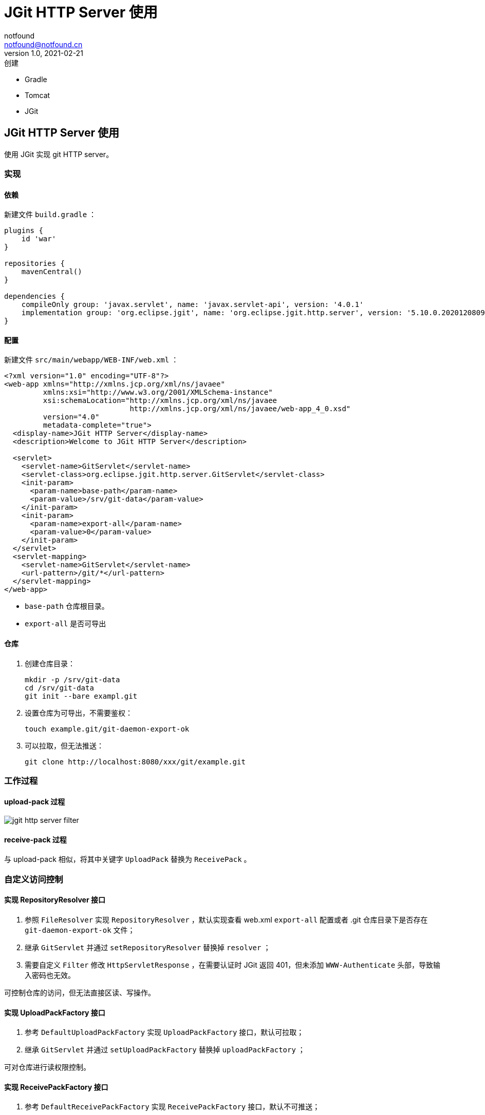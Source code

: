 = JGit HTTP Server 使用
notfound <notfound@notfound.cn>
1.0, 2021-02-21: 创建
:sectanchors:

:page-slug: java-jgit-http-server-start
:page-category: java

* Gradle
* Tomcat
* JGit

== JGit HTTP Server 使用

使用 JGit 实现 git HTTP server。

=== 实现

==== 依赖

新建文件 `build.gradle` ：

[source,groovy]
----
plugins {
    id 'war'
}

repositories {
    mavenCentral()
}

dependencies {
    compileOnly group: 'javax.servlet', name: 'javax.servlet-api', version: '4.0.1'
    implementation group: 'org.eclipse.jgit', name: 'org.eclipse.jgit.http.server', version: '5.10.0.202012080955-r'
}
----

==== 配置

新建文件 `src/main/webapp/WEB-INF/web.xml` ：

[source,xml]
----
<?xml version="1.0" encoding="UTF-8"?>
<web-app xmlns="http://xmlns.jcp.org/xml/ns/javaee"
         xmlns:xsi="http://www.w3.org/2001/XMLSchema-instance"
         xsi:schemaLocation="http://xmlns.jcp.org/xml/ns/javaee
                             http://xmlns.jcp.org/xml/ns/javaee/web-app_4_0.xsd"
         version="4.0"
         metadata-complete="true">
  <display-name>JGit HTTP Server</display-name>
  <description>Welcome to JGit HTTP Server</description>

  <servlet>
    <servlet-name>GitServlet</servlet-name>
    <servlet-class>org.eclipse.jgit.http.server.GitServlet</servlet-class>
    <init-param>
      <param-name>base-path</param-name>
      <param-value>/srv/git-data</param-value>
    </init-param>
    <init-param>
      <param-name>export-all</param-name>
      <param-value>0</param-value>
    </init-param>
  </servlet>
  <servlet-mapping>
    <servlet-name>GitServlet</servlet-name>
    <url-pattern>/git/*</url-pattern>
  </servlet-mapping>
</web-app>
----

* `base-path` 仓库根目录。
* `export-all` 是否可导出

==== 仓库

. 创建仓库目录：
+
[source,bash]
----
mkdir -p /srv/git-data
cd /srv/git-data
git init --bare exampl.git
----
. 设置仓库为可导出，不需要鉴权：
+
[source,bash]
----
touch example.git/git-daemon-export-ok
----
. 可以拉取，但无法推送：
+
[source,bash]
----
git clone http://localhost:8080/xxx/git/example.git
----

=== 工作过程

==== upload-pack 过程

image:/images/jgit-http-server-filter.svg[jgit http server filter]

==== receive-pack 过程

与 upload-pack 相似，将其中关键字 `UploadPack` 替换为 `ReceivePack` 。

=== 自定义访问控制

==== 实现 RepositoryResolver 接口

[arabic]
. 参照 `FileResolver` 实现 `RepositoryResolver` ，默认实现查看 web.xml `export-all` 配置或者 .git 仓库目录下是否存在 `git-daemon-export-ok` 文件；
. 继承 `GitServlet` 并通过 `setRepositoryResolver` 替换掉 `resolver` ；
. 需要自定义 `Filter` 修改 `HttpServletResponse` ，在需要认证时 JGit 返回 401，但未添加 `WWW-Authenticate` 头部，导致输入密码也无效。

可控制仓库的访问，但无法直接区读、写操作。

==== 实现 UploadPackFactory 接口

[arabic]
. 参考 `DefaultUploadPackFactory` 实现 `UploadPackFactory` 接口，默认可拉取；
. 继承 `GitServlet` 并通过 `setUploadPackFactory` 替换掉 `uploadPackFactory` ；

可对仓库进行读权限控制。

==== 实现 ReceivePackFactory 接口

. 参考 `DefaultReceivePackFactory` 实现 `ReceivePackFactory` 接口，默认不可推送；
. 继承 `GitServlet` 并通过 `setReceivePackFactory` 替换掉 `receivePackFactory` 。

可对仓库进行写权限控制。

=== 参考

* https://download.eclipse.org/jgit/site/5.10.0.202012080955-r/apidocs/index.html[Class GitServlet]
